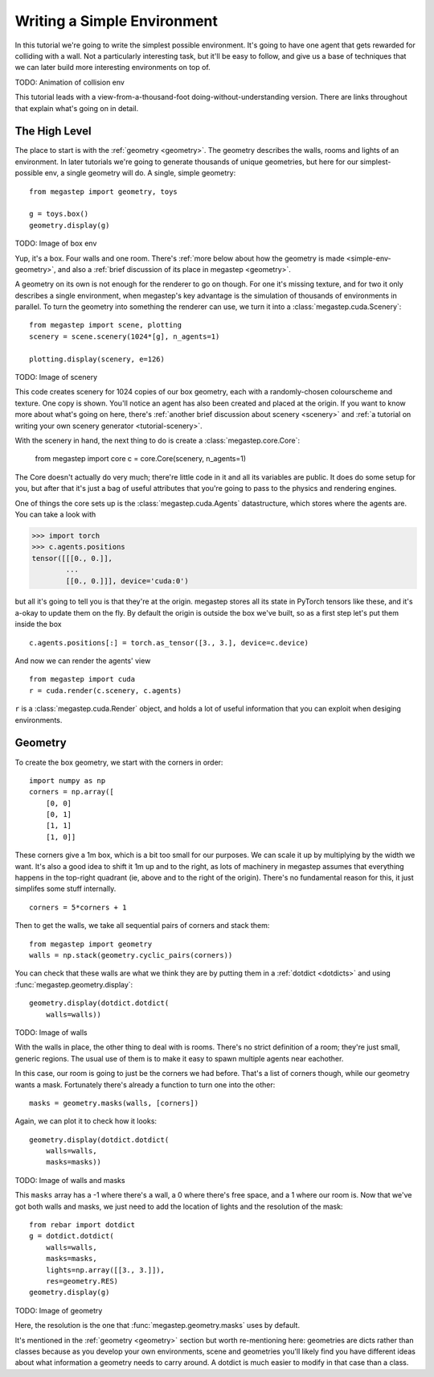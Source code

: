 ============================
Writing a Simple Environment
============================

In this tutorial we're going to write the simplest possible environment. It's going to have one agent that gets
rewarded for colliding with a wall. Not a particularly interesting task, but it'll be easy to follow, and give us a
base of techniques that we can later build more interesting environments on top of.

TODO: Animation of collision env

This tutorial leads with a view-from-a-thousand-foot doing-without-understanding version. There are links throughout
that explain what's going on in detail. 

The High Level
--------------
The place to start is with the :ref:`geometry <geometry>`. The geometry describes the walls, rooms and lights of
an environment. In later tutorials we're going to generate thousands of unique geometries, but here for our
simplest-possible env, a single geometry will do. A single, simple geometry::

    from megastep import geometry, toys

    g = toys.box()
    geometry.display(g)

TODO: Image of box env

Yup, it's a box. Four walls and one room. There's :ref:`more below about how the geometry is made <simple-env-geometry>`,
and also a :ref:`brief discussion of its place in megastep <geometry>`.

A geometry on its own is not enough for the renderer to go on though. For one it's missing texture, and for two it only 
describes a single environment, when megastep's key advantage is the simulation of thousands of environments in parallel.
To turn the geometry into something the renderer can use, we turn it into a :class:`megastep.cuda.Scenery`::

    from megastep import scene, plotting
    scenery = scene.scenery(1024*[g], n_agents=1)

    plotting.display(scenery, e=126)

TODO: Image of scenery

This code creates scenery for 1024 copies of our box geometry, each with a randomly-chosen colourscheme and texture.
One copy is shown. You'll notice an agent has also been created and placed at the origin. If you want to know more
about what's going on here, there's :ref:`another brief discussion about scenery <scenery>` and :ref:`a tutorial on
writing your own scenery generator <tutorial-scenery>`.

With the scenery in hand, the next thing to do is create a :class:`megastep.core.Core`:

    from megastep import core
    c = core.Core(scenery, n_agents=1)

The Core doesn't actually do very much; there're little code in it and all its variables are public. It does do some
setup for you, but after that it's just a bag of useful attributes that you're going to pass to the physics and rendering
engines. 

One of things the core sets up is the :class:`megastep.cuda.Agents` datastructure, which stores where the agents are.
You can take a look with

>>> import torch
>>> c.agents.positions
tensor([[[0., 0.]],
        ... 
        [[0., 0.]]], device='cuda:0')

but all it's going to tell you is that they're at the origin. megastep stores all its state in PyTorch tensors like 
these, and it's a-okay to update them on the fly. By default the origin is outside the box we've built, so as a 
first step let's put them inside the box ::

    c.agents.positions[:] = torch.as_tensor([3., 3.], device=c.device)

And now we can render the agents' view :: 

    from megastep import cuda
    r = cuda.render(c.scenery, c.agents)

``r`` is a :class:`megastep.cuda.Render` object, and holds a lot of useful information that you can exploit when 
desiging environments.

.. _simple-env-geometry:

Geometry
--------
To create the box geometry, we start with the corners in order::

    import numpy as np
    corners = np.array([
        [0, 0]
        [0, 1]
        [1, 1]
        [1, 0]]

These corners give a 1m box, which is a bit too small for our purposes. We can scale it up by multiplying by the
width we want. It's also a good idea to shift it 1m up and to the right, as lots of machinery in megastep assumes
that everything happens in the top-right quadrant (ie, above and to the right of the origin). There's no fundamental
reason for this, it just simplifes some stuff internally. ::

    corners = 5*corners + 1

Then to get the walls, we take all sequential pairs of corners and stack them::

    from megastep import geometry
    walls = np.stack(geometry.cyclic_pairs(corners))

You can check that these walls are what we think they are by putting them in a :ref:`dotdict <dotdicts>` and using
:func:`megastep.geometry.display`::

    geometry.display(dotdict.dotdict(
        walls=walls))

TODO: Image of walls

With the walls in place, the other thing to deal with is rooms. There's no strict definition of a room; they're 
just small, generic regions. The usual use of them is to make it easy to spawn multiple agents near eachother.

In this case, our room is going to just be the corners we had before. That's a list of corners though, while our 
geometry wants a mask. Fortunately there's already a function to turn one into the other::

    masks = geometry.masks(walls, [corners])

Again, we can plot it to check how it looks::

    geometry.display(dotdict.dotdict(
        walls=walls,
        masks=masks))

TODO: Image of walls and masks

This ``masks`` array has a -1 where there's a wall, a 0 where there's free space, and a 1 where our room is. Now that
we've got both walls and masks, we just need to add the location of lights and the resolution of the mask::

    from rebar import dotdict
    g = dotdict.dotdict(
        walls=walls,
        masks=masks,
        lights=np.array([[3., 3.]]),
        res=geometry.RES)
    geometry.display(g)

TODO: Image of geometry

Here, the resolution is the one that :func:`megastep.geometry.masks` uses by default.

It's mentioned in the :ref:`geometry <geometry>` section but worth re-mentioning here: geometries are dicts rather 
than classes because as you develop your own environments, scene and geometries you'll likely find you have
different ideas about what information a geometry needs to carry around. A dotdict is much easier to modify in that
case than a class.